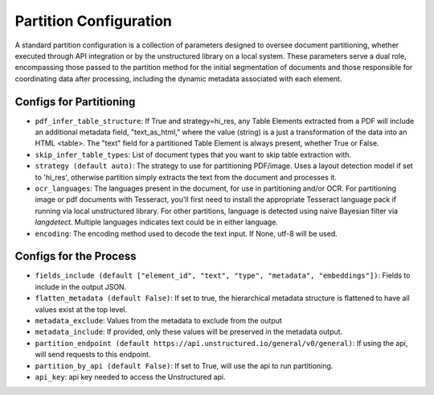 Partition Configuration
=========================

A standard partition configuration is a collection of parameters designed to oversee document partitioning,
whether executed through API integration or by the unstructured library on a local system. These parameters serve a
dual role, encompassing those passed to the partition method for the initial segmentation of documents and those
responsible for coordinating data after processing, including the dynamic metadata associated with each element.

Configs for Partitioning
-------------------------

* ``pdf_infer_table_structure``: If True and strategy=hi_res, any Table Elements extracted from a PDF will include an additional metadata field, "text_as_html," where the value (string) is a just a transformation of the data into an HTML <table>. The "text" field for a partitioned Table Element is always present, whether True or False.
* ``skip_infer_table_types``: List of document types that you want to skip table extraction with.
* ``strategy (default auto)``: The strategy to use for partitioning PDF/image. Uses a layout detection model if set to 'hi_res', otherwise partition simply extracts the text from the document and processes it.
* ``ocr_languages``: The languages present in the document, for use in partitioning and/or OCR. For partitioning image or pdf documents with Tesseract, you'll first need to install the appropriate Tesseract language pack if running via local unstructured library. For other partitions, language is detected using naive Bayesian filter via `langdetect`. Multiple languages indicates text could be in either language.
* ``encoding``: The encoding method used to decode the text input. If None, utf-8 will be used.

Configs for the Process
-------------------------

* ``fields_include (default ["element_id", "text", "type", "metadata", "embeddings"])``: Fields to include in the output JSON.
* ``flatten_metadata (default False)``: If set to true, the hierarchical metadata structure is flattened to have all values exist at the top level.
* ``metadata_exclude``: Values from the metadata to exclude from the output
* ``metadata_include``: If provided, only these values will be preserved in the metadata output.
* ``partition_endpoint (default https://api.unstructured.io/general/v0/general)``: If using the api, will send requests to this endpoint.
* ``partition_by_api (default False)``: If set to True, will use the api to run partitioning.
* ``api_key``: api key needed to access the Unstructured api.
